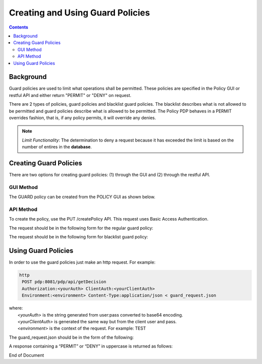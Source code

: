 .. This work is licensed under a Creative Commons Attribution 4.0 International License.
.. http://creativecommons.org/licenses/by/4.0

*********************************
Creating and Using Guard Policies
*********************************

.. contents::
    :depth: 3

Background
^^^^^^^^^^

Guard policies are used to limit what operations shall be permitted. These policies are specified in the Policy GUI or restful API and either return "PERMIT" or "DENY" on request.

There are 2 types of policies, guard policies and blacklist guard policies. The blacklist describes what is not allowed to be permitted and guard policies describe what is allowed to be permitted.  The Policy PDP behaves in a PERMIT overrides fashion, that is,  if any policy permits, it will override any denies.

.. note:: *Limit Functionality*: The determination to deny a request because it has exceeded the limit is based on the number of entires in the **database**.  

Creating Guard Policies
^^^^^^^^^^^^^^^^^^^^^^^

There are two options for creating guard policies: (1) through the GUI and (2) through the restful API.

GUI Method
----------

The GUARD policy can be created from the POLICY GUI as shown below.

.. image:: PolicyGUI_GuardPolicy.png


API Method
----------

To create the policy, use the PUT /createPolicy API. This request uses Basic Access Authentication. 

The request should be in the following form for the regular guard policy:

.. code-block:: json
   :caption: Regular Guard Policy Creation
   :linenos:

    {
        "policyClass": "Decision",
        "policyName": "Test.TestingGUARDapitest",
        "policyDescription": "Testing new YAML Guard Policy",
        "onapName": "PDPD",
        "ruleProvider": "GUARD_YAML",
        "attributes": {
            "MATCHING": {
                "actor": "APPC",
                "recipe": "restart",
                "targets" : "test",
                "clname" : "test",
                "limit": "5",
                "timeWindow": "15",
                "timeUnits" : "minute",
                "guardActiveStart": "05:00:00-05:00",
                "guardActiveEnd": "23:59:59-05:00"
            }
        }
    }

The request should be in the following form for blacklist guard policy:

.. code-block:: json
   :caption: Blacklist Guard Policy Creation
   :linenos:

    {
        "policyClass": "Decision",
        "policyName": "Test.TestingBLGUARD",
        "policyDescription": "Testing New BL YAML Guard Policy",
        "onapName": "MSO",
        "ruleProvider": "GUARD_BL_YAML",
        "attributes": {
            "MATCHING": {
                "actor": "APPC",
                "recipe": "restart",
                "clname": "test",
                "guardActiveStart": "05:00:00-05:00",
                "guardActiveEnd": "23:59:59-05:00",
                "blackList": "target1,target2,target3"
            }
        }
    }

Using Guard Policies
^^^^^^^^^^^^^^^^^^^^

In order to use the guard policies just make an http request. For example:

.. code-block:: bash

    http
     POST pdp:8081/pdp/api/getDecision
     Authorization:<yourAuth> ClientAuth:<yourClientAuth>
     Environment:<environment> Content-Type:application/json < guard_request.json
    
| where:
|     *<yourAuth>*       is the string generated from user:pass converted to base64 encoding.
|     *<yourClientAuth>* is generated the same way but from the client user and pass.
|     *<environment>*    is the context of the request. For example: TEST

The guard_request.json should be in the form of the following:

.. code-block:: json
   :caption: guard_request.json

    {
      "decisionAttributes": {
            "actor": "APPC",
            "recipe": "Restart",
            "target": "test13",
            "clname" : "piptest"
        },
      "onapName": "PDPD"
    }

A response containing a “PERMIT” or “DENY” in uppercase is returned as follows:

.. code-block:: json
   :caption: Response

    {
      "decision": "PERMIT",
      "details": "Decision Permit. OK!"
    }



End of Document

